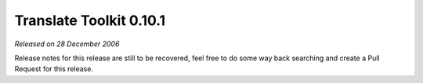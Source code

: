 Translate Toolkit 0.10.1
========================

*Released on 28 December 2006*

Release notes for this release are still to be recovered, feel free to do some
way back searching and create a Pull Request for this release.
